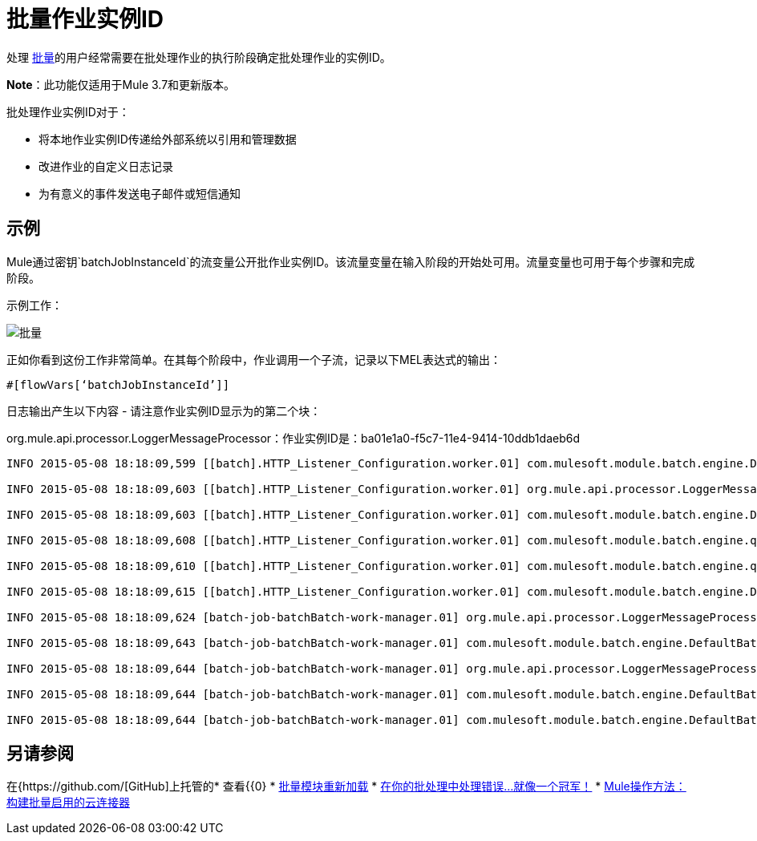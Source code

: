 = 批量作业实例ID
:keywords: connectors, anypoint, studio, esb, batch, batch processing

处理 link:/mule-user-guide/v/3.7/batch-processing[批量]的用户经常需要在批处理作业的执行阶段确定批处理作业的实例ID。

*Note*：此功能仅适用于Mule 3.7和更新版本。

批处理作业实例ID对于：

* 将本地作业实例ID传递给外部系统以引用和管理数据
* 改进作业的自定义日志记录
* 为有意义的事件发送电子邮件或短信通知

== 示例

Mule通过密钥`batchJobInstanceId`的流变量公开批作业实例ID。该流量变量在输入阶段的开始处可用。流量变量也可用于每个步骤和完成阶段。

示例工作：

image:batch.png[批量]

正如你看到这份工作非常简单。在其每个阶段中，作业调用一个子流，记录以下MEL表达式的输出：

[source, code, linenums]
----
#[flowVars[‘batchJobInstanceId’]]
----

日志输出产生以下内容 - 请注意作业实例ID显示为的第二个块：

org.mule.api.processor.LoggerMessageProcessor：作业实例ID是：ba01e1a0-f5c7-11e4-9414-10ddb1daeb6d

[source, code, linenums]
----
INFO 2015-05-08 18:18:09,599 [[batch].HTTP_Listener_Configuration.worker.01] com.mulesoft.module.batch.engine.DefaultBatchEngine: Starting input phase

INFO 2015-05-08 18:18:09,603 [[batch].HTTP_Listener_Configuration.worker.01] org.mule.api.processor.LoggerMessageProcessor: Job Instance Id is: ba01e1a0-f5c7-11e4-9414-10ddb1daeb6d

INFO 2015-05-08 18:18:09,603 [[batch].HTTP_Listener_Configuration.worker.01] com.mulesoft.module.batch.engine.DefaultBatchEngine: Input phase completed

INFO 2015-05-08 18:18:09,608 [[batch].HTTP_Listener_Configuration.worker.01] com.mulesoft.module.batch.engine.queue.BatchQueueLoader: Starting loading phase for instance 'ba01e1a0-f5c7-11e4-9414-10ddb1daeb6d' of job 'batchBatch'

INFO 2015-05-08 18:18:09,610 [[batch].HTTP_Listener_Configuration.worker.01] com.mulesoft.module.batch.engine.queue.BatchQueueLoader: Finished loading phase for instance ba01e1a0-f5c7-11e4-9414-10ddb1daeb6d of job batchBatch. 1 records were loaded

INFO 2015-05-08 18:18:09,615 [[batch].HTTP_Listener_Configuration.worker.01] com.mulesoft.module.batch.engine.DefaultBatchEngine: Started execution of instance 'ba01e1a0-f5c7-11e4-9414-10ddb1daeb6d' of job 'batchBatch'

INFO 2015-05-08 18:18:09,624 [batch-job-batchBatch-work-manager.01] org.mule.api.processor.LoggerMessageProcessor: Job Instance Id is: ba01e1a0-f5c7-11e4-9414-10ddb1daeb6d

INFO 2015-05-08 18:18:09,643 [batch-job-batchBatch-work-manager.01] com.mulesoft.module.batch.engine.DefaultBatchEngine: Starting execution of onComplete phase for instance ba01e1a0-f5c7-11e4-9414-10ddb1daeb6d of job batchBatch

INFO 2015-05-08 18:18:09,644 [batch-job-batchBatch-work-manager.01] org.mule.api.processor.LoggerMessageProcessor: Job Instance Id is: ba01e1a0-f5c7-11e4-9414-10ddb1daeb6d

INFO 2015-05-08 18:18:09,644 [batch-job-batchBatch-work-manager.01] com.mulesoft.module.batch.engine.DefaultBatchEngine: Finished execution of onComplete phase for instance ba01e1a0-f5c7-11e4-9414-10ddb1daeb6d of job batchBatch

INFO 2015-05-08 18:18:09,644 [batch-job-batchBatch-work-manager.01] com.mulesoft.module.batch.engine.DefaultBatchEngine: Finished execution for instance 'ba01e1a0-f5c7-11e4-9414-10ddb1daeb6d' of job 'batchBatch'. Total Records processed: 1. Successful records: 1. Failed Records: 0
----

== 另请参阅

在{https://github.com/[GitHub]上托管的* 查看{{0}
*  link:http://blogs.mulesoft.com/batch-module-reloaded/[批量模块重新加载]
*  link:http://blogs.mulesoft.com/handle-errors-batch-job/[在你的批处理中处理错误...就像一个冠军！]
*  link:/anypoint-connector-devkit/v/3.8/building-a-batch-enabled-connector[Mule操作方法：构建批量启用的云连接器]

